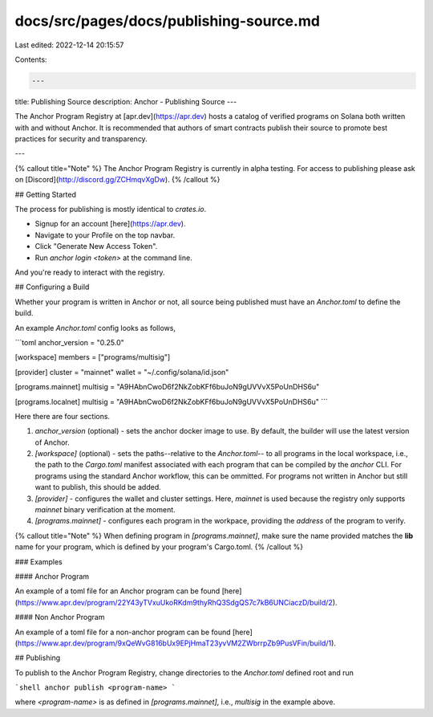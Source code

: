 docs/src/pages/docs/publishing-source.md
========================================

Last edited: 2022-12-14 20:15:57

Contents:

.. code-block:: md

    ---
title: Publishing Source
description: Anchor - Publishing Source
---

The Anchor Program Registry at [apr.dev](https://apr.dev)
hosts a catalog of verified programs on Solana both written with and without Anchor. It is recommended
that authors of smart contracts publish their source to promote best
practices for security and transparency.

---

{% callout title="Note" %}
The Anchor Program Registry is currently in alpha testing. For access to publishing
please ask on [Discord](http://discord.gg/ZCHmqvXgDw).
{% /callout %}

## Getting Started

The process for publishing is mostly identical to `crates.io`.

- Signup for an account [here](https://apr.dev).
- Navigate to your Profile on the top navbar.
- Click "Generate New Access Token".
- Run `anchor login <token>` at the command line.

And you're ready to interact with the registry.

## Configuring a Build

Whether your program is written in Anchor or not, all source being published must
have an `Anchor.toml` to define the build.

An example `Anchor.toml` config looks as follows,

```toml
anchor_version = "0.25.0"

[workspace]
members = ["programs/multisig"]

[provider]
cluster = "mainnet"
wallet = "~/.config/solana/id.json"

[programs.mainnet]
multisig = "A9HAbnCwoD6f2NkZobKFf6buJoN9gUVVvX5PoUnDHS6u"

[programs.localnet]
multisig = "A9HAbnCwoD6f2NkZobKFf6buJoN9gUVVvX5PoUnDHS6u"
```

Here there are four sections.

1. `anchor_version` (optional) - sets the anchor docker image to use. By default, the builder will use the latest version of Anchor.
2. `[workspace]` (optional) - sets the paths--relative to the `Anchor.toml`--
   to all programs in the local
   workspace, i.e., the path to the `Cargo.toml` manifest associated with each
   program that can be compiled by the `anchor` CLI. For programs using the
   standard Anchor workflow, this can be ommitted. For programs not written in Anchor
   but still want to publish, this should be added.
3. `[provider]` - configures the wallet and cluster settings. Here, `mainnet` is used because the registry only supports `mainnet` binary verification at the moment.
4. `[programs.mainnet]` - configures each program in the workpace, providing
   the `address` of the program to verify.

{% callout title="Note" %}
When defining program in `[programs.mainnet]`, make sure the name provided
matches the **lib** name for your program, which is defined
by your program's Cargo.toml.
{% /callout %}

### Examples

#### Anchor Program

An example of a toml file for an Anchor program can be found [here](https://www.apr.dev/program/22Y43yTVxuUkoRKdm9thyRhQ3SdgQS7c7kB6UNCiaczD/build/2).

#### Non Anchor Program

An example of a toml file for a non-anchor program can be found [here](https://www.apr.dev/program/9xQeWvG816bUx9EPjHmaT23yvVM2ZWbrrpZb9PusVFin/build/1).

## Publishing

To publish to the Anchor Program Registry, change directories to the `Anchor.toml`
defined root and run

```shell
anchor publish <program-name>
```

where `<program-name>` is as defined in `[programs.mainnet]`, i.e., `multisig`
in the example above.



